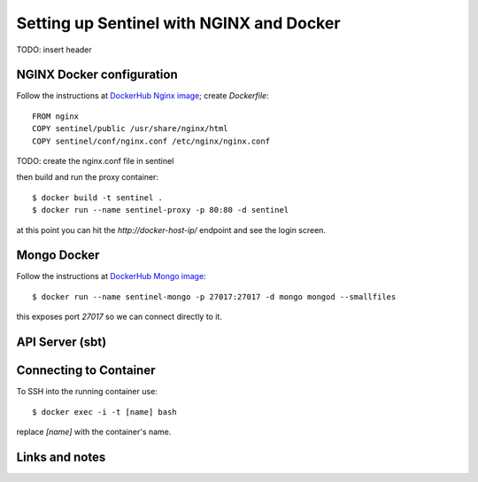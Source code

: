 =========================================
Setting up Sentinel with NGINX and Docker
=========================================


TODO: insert header

NGINX Docker configuration
--------------------------

Follow the instructions at `DockerHub Nginx image`_; create `Dockerfile`::

    FROM nginx
    COPY sentinel/public /usr/share/nginx/html
    COPY sentinel/conf/nginx.conf /etc/nginx/nginx.conf

TODO: create the nginx.conf file in sentinel

then build and run the proxy container::

    $ docker build -t sentinel .
    $ docker run --name sentinel-proxy -p 80:80 -d sentinel

at this point you can hit the `http://docker-host-ip/` endpoint and see the login screen.


Mongo Docker
------------

Follow the instructions at `DockerHub Mongo image`_::

    $ docker run --name sentinel-mongo -p 27017:27017 -d mongo mongod --smallfiles

this exposes port `27017` so we can connect directly to it.

API Server (sbt)
----------------


Connecting to Container
-----------------------

To SSH into the running container use::

    $ docker exec -i -t [name] bash

replace `[name]` with the container's name.



Links and notes
---------------


.. _DockerHub Nginx image: https://registry.hub.docker.com/_/nginx/
.. _DockerHub Mongo image: https://registry.hub.docker.com/_/mongo/